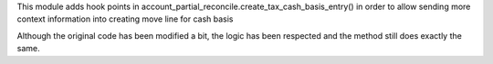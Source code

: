 This module adds hook points in account_partial_reconcile.create_tax_cash_basis_entry()
in order to allow sending more context information into creating move line for cash basis

Although the original code has been modified a bit, the logic has been respected and
the method still does exactly the same.
